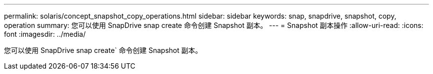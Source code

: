 ---
permalink: solaris/concept_snapshot_copy_operations.html 
sidebar: sidebar 
keywords: snap, snapdrive, snapshot, copy, operation 
summary: 您可以使用 SnapDrive snap create 命令创建 Snapshot 副本。 
---
= Snapshot 副本操作
:allow-uri-read: 
:icons: font
:imagesdir: ../media/


[role="lead"]
您可以使用 SnapDrive snap create` 命令创建 Snapshot 副本。
